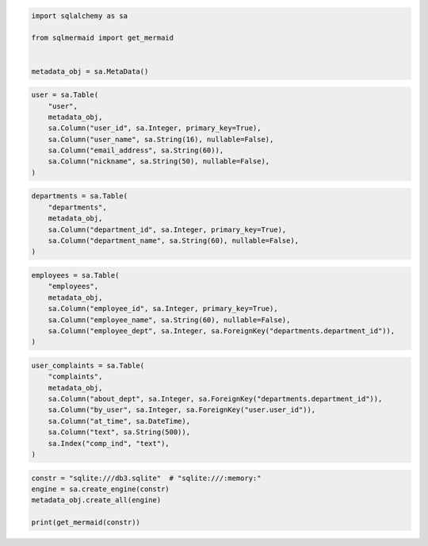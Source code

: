 .. code:: ipython3

    import sqlalchemy as sa
    
    from sqlmermaid import get_mermaid
    
    
    metadata_obj = sa.MetaData()

.. code:: ipython3

    user = sa.Table(
        "user",
        metadata_obj,
        sa.Column("user_id", sa.Integer, primary_key=True),
        sa.Column("user_name", sa.String(16), nullable=False),
        sa.Column("email_address", sa.String(60)),
        sa.Column("nickname", sa.String(50), nullable=False),
    )

.. code:: ipython3

    departments = sa.Table(
        "departments",
        metadata_obj,
        sa.Column("department_id", sa.Integer, primary_key=True),
        sa.Column("department_name", sa.String(60), nullable=False),
    )

.. code:: ipython3

    employees = sa.Table(
        "employees",
        metadata_obj,
        sa.Column("employee_id", sa.Integer, primary_key=True),
        sa.Column("employee_name", sa.String(60), nullable=False),
        sa.Column("employee_dept", sa.Integer, sa.ForeignKey("departments.department_id")),
    )

.. code:: ipython3

    user_complaints = sa.Table(
        "complaints",
        metadata_obj,
        sa.Column("about_dept", sa.Integer, sa.ForeignKey("departments.department_id")),
        sa.Column("by_user", sa.Integer, sa.ForeignKey("user.user_id")),
        sa.Column("at_time", sa.DateTime),
        sa.Column("text", sa.String(500)),
        sa.Index("comp_ind", "text"),
    )

.. code:: ipython3

    constr = "sqlite:///db3.sqlite"  # "sqlite:///:memory:"
    engine = sa.create_engine(constr)
    metadata_obj.create_all(engine)
    
    print(get_mermaid(constr))
